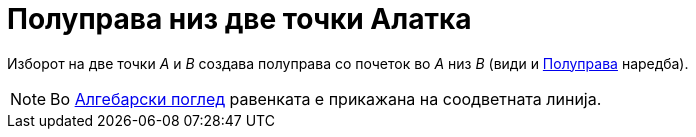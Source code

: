 = Полуправа низ две точки Алатка
:page-en: tools/Ray
ifdef::env-github[:imagesdir: /mk/modules/ROOT/assets/images]

Изборот на две точки _A_ и _B_ создава полуправа со почеток во _A_ низ _B_ (види и
xref:/commands/Полуправа.adoc[Полуправа] наредба).

[NOTE]
====

Во xref:/Алгебарски_поглед.adoc[Алгебарски поглед] равенката е прикажана на соодветната линија.

====
